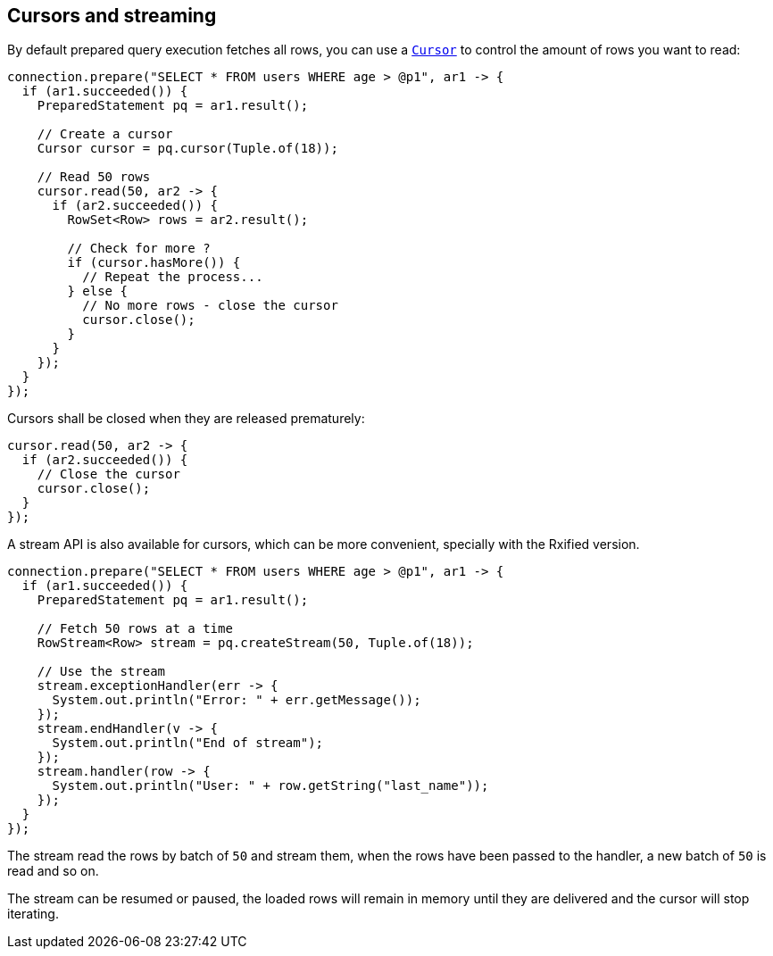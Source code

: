 == Cursors and streaming

By default prepared query execution fetches all rows, you can use a
`link:../../apidocs/io/vertx/sqlclient/Cursor.html[Cursor]` to control the amount of rows you want to read:

[source,java]
----
connection.prepare("SELECT * FROM users WHERE age > @p1", ar1 -> {
  if (ar1.succeeded()) {
    PreparedStatement pq = ar1.result();

    // Create a cursor
    Cursor cursor = pq.cursor(Tuple.of(18));

    // Read 50 rows
    cursor.read(50, ar2 -> {
      if (ar2.succeeded()) {
        RowSet<Row> rows = ar2.result();

        // Check for more ?
        if (cursor.hasMore()) {
          // Repeat the process...
        } else {
          // No more rows - close the cursor
          cursor.close();
        }
      }
    });
  }
});
----

Cursors shall be closed when they are released prematurely:

[source,java]
----
cursor.read(50, ar2 -> {
  if (ar2.succeeded()) {
    // Close the cursor
    cursor.close();
  }
});
----

A stream API is also available for cursors, which can be more convenient, specially with the Rxified version.

[source,java]
----
connection.prepare("SELECT * FROM users WHERE age > @p1", ar1 -> {
  if (ar1.succeeded()) {
    PreparedStatement pq = ar1.result();

    // Fetch 50 rows at a time
    RowStream<Row> stream = pq.createStream(50, Tuple.of(18));

    // Use the stream
    stream.exceptionHandler(err -> {
      System.out.println("Error: " + err.getMessage());
    });
    stream.endHandler(v -> {
      System.out.println("End of stream");
    });
    stream.handler(row -> {
      System.out.println("User: " + row.getString("last_name"));
    });
  }
});
----

The stream read the rows by batch of `50` and stream them, when the rows have been passed to the handler,
a new batch of `50` is read and so on.

The stream can be resumed or paused, the loaded rows will remain in memory until they are delivered and the cursor
will stop iterating.